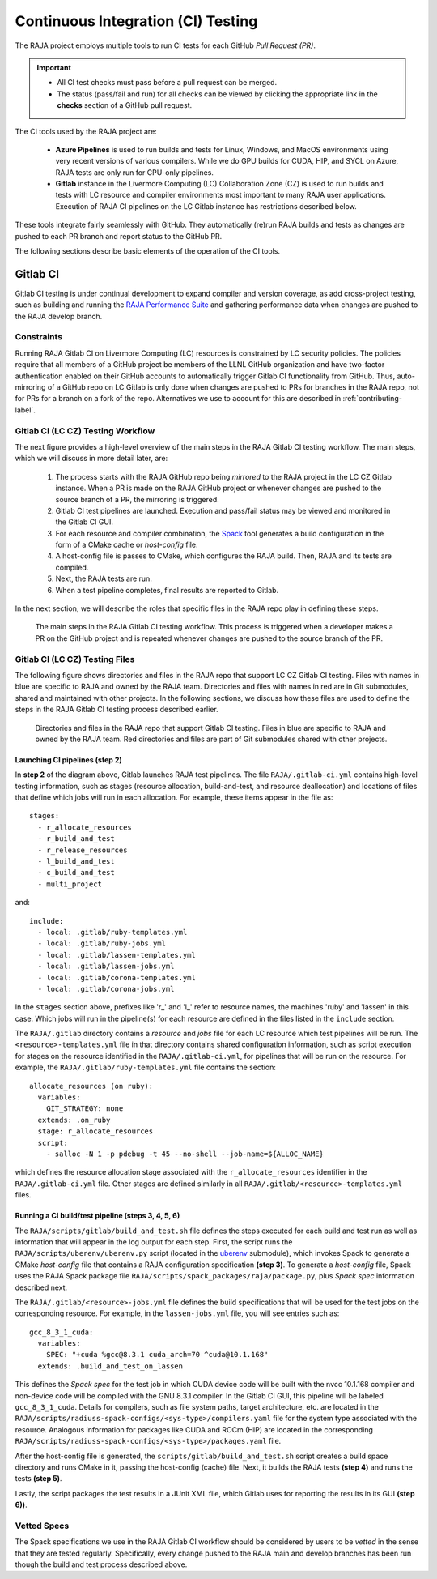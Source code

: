 .. ##
.. ## Copyright (c) 2016-22, Lawrence Livermore National Security, LLC
.. ## and RAJA project contributors. See the RAJA/LICENSE file
.. ## for details.
.. ##
.. ## SPDX-License-Identifier: (BSD-3-Clause)
.. ##

.. _ci-label:

************************************
Continuous Integration (CI) Testing
************************************

The RAJA project employs multiple tools to run CI tests for each GitHub
*Pull Request (PR)*. 

.. important:: * All CI test checks must pass before a pull request can be
                 merged.
               * The status (pass/fail and run) for all checks can be viewed by
                 clicking the appropriate link in the **checks** section of a
                 GitHub pull request.

The CI tools used by the RAJA project are:

  * **Azure Pipelines** is used to run builds and tests for Linux, Windows, 
    and MacOS environments using very recent versions of various compilers. 
    While we do GPU builds for CUDA, HIP, and SYCL on Azure, RAJA tests are 
    only run for CPU-only pipelines.

  * **Gitlab** instance in the Livermore Computing (LC) Collaboration Zone (CZ)
    is used to run builds and tests with LC resource and compiler environments
    most important to many RAJA user applications. Execution of RAJA CI 
    pipelines on the LC Gitlab instance has restrictions described below.

These tools integrate fairly seamlessly with GitHub. They automatically 
(re)run RAJA builds and tests as changes are pushed to each PR branch and
report status to the GitHub PR.

The following sections describe basic elements of the operation of the CI tools.

Gitlab CI
=========

Gitlab CI testing is under continual development to expand compiler and 
version coverage, as add cross-project testing, such as building and 
running the `RAJA Performance Suite <https://github.com/LLNL/RAJAPerf>`_ 
and gathering performance data when changes are pushed to the RAJA develop 
branch. 

Constraints
-----------

Running RAJA Gitlab CI on Livermore Computing (LC) resources is 
constrained by LC security policies. The policies require that all members of 
a GitHub project be members of the LLNL GitHub organization and have 
two-factor authentication enabled on their GitHub accounts to automatically
trigger Gitlab CI functionality from GitHub. Thus, auto-mirroring of a GitHub 
repo on LC Gitlab is only done when changes are pushed to PRs for branches
in the RAJA repo, not for PRs for a branch on a fork of the repo. Alternatives
we use to account for this are described in :ref:`contributing-label`.

Gitlab CI (LC CZ) Testing Workflow
--------------------------------------

The next figure provides a high-level overview of the main steps in the 
RAJA Gitlab CI testing workflow. The main steps, which we will discuss in more
detail later, are:

  #. The process starts with the RAJA GitHub repo being *mirrored* to the 
     RAJA project in the LC CZ Gitlab instance. When a PR is made on the RAJA 
     GitHub project or whenever changes are pushed to the source branch of a 
     PR, the mirroring is triggered.
  #. Gitlab CI test pipelines are launched. Execution and pass/fail status
     may be viewed and monitored in the Gitlab CI GUI.
  #. For each resource and compiler combination, the 
     `Spack <https://github.com/spack/spack>`_ tool generates a build 
     configuration in the form of a CMake cache or *host-config* file.
  #. A host-config file is passes to CMake, which configures the RAJA build.
     Then, RAJA and its tests are compiled.
  #. Next, the RAJA tests are run.
  #. When a test pipeline completes, final results are reported to Gitlab.

In the next section, we will describe the roles that specific files in the 
RAJA repo play in defining these steps.

.. figure:: ./figures/RAJA-Gitlab-Workflow2.png

   The main steps in the RAJA Gitlab CI testing workflow. This process is
   triggered when a developer makes a PR on the GitHub project and is 
   repeated whenever changes are pushed to the source branch of the PR.

Gitlab CI (LC CZ) Testing Files
--------------------------------------

The following figure shows directories and files in the RAJA repo that 
support LC CZ Gitlab CI testing. Files with names in blue are specific to RAJA 
and owned by the RAJA team. Directories and files with names in red are
in Git submodules, shared and maintained with other projects.
In the following sections, we discuss how these files are used to define the 
steps in the RAJA Gitlab CI testing process described earlier.

.. figure:: ./figures/RAJA-Gitlab-Files.png

   Directories and files in the RAJA repo that support Gitlab CI testing.
   Files in blue are specific to RAJA and owned by the RAJA team. Red 
   directories and files are part of Git submodules shared with other 
   projects.

Launching CI pipelines (step 2) 
^^^^^^^^^^^^^^^^^^^^^^^^^^^^^^^^

In **step 2** of the diagram above, Gitlab launches RAJA test pipelines.
The file ``RAJA/.gitlab-ci.yml`` contains high-level testing information, 
such as stages (resource allocation, build-and-test, and resource 
deallocation) and locations of files that define which jobs will run
in each allocation. For example, these items appear in the file as::

  stages:
    - r_allocate_resources
    - r_build_and_test
    - r_release_resources
    - l_build_and_test
    - c_build_and_test
    - multi_project

and:: 

  include:
    - local: .gitlab/ruby-templates.yml
    - local: .gitlab/ruby-jobs.yml
    - local: .gitlab/lassen-templates.yml
    - local: .gitlab/lassen-jobs.yml
    - local: .gitlab/corona-templates.yml
    - local: .gitlab/corona-jobs.yml

In the ``stages`` section above, prefixes like 'r_' and 'l_' refer to resource
names, the machines 'ruby' and 'lassen' in this case. Which jobs will run
in the pipeline(s) for each resource are defined in the files listed in the
``include`` section.

The ``RAJA/.gitlab`` directory contains a *resource* and *jobs* file for each 
LC resource which test pipelines will be run. The ``<resource>-templates.yml`` 
file in that directory contains shared configuration information,
such as script execution for stages on the resource identified in the 
``RAJA/.gitlab-ci.yml``, for pipelines that will be run on the resource. For
example, the ``RAJA/.gitlab/ruby-templates.yml`` file contains the section::

  allocate_resources (on ruby):
    variables:
      GIT_STRATEGY: none
    extends: .on_ruby
    stage: r_allocate_resources
    script:
      - salloc -N 1 -p pdebug -t 45 --no-shell --job-name=${ALLOC_NAME}

which defines the resource allocation stage associated with the 
``r_allocate_resources`` identifier in the ``RAJA/.gitlab-ci.yml`` file. Other
stages are defined similarly in all ``RAJA/.gitlab/<resource>-templates.yml``
files.

Running a CI build/test pipeline  (steps 3, 4, 5, 6)
^^^^^^^^^^^^^^^^^^^^^^^^^^^^^^^^^^^^^^^^^^^^^^^^^^^^^

The ``RAJA/scripts/gitlab/build_and_test.sh`` file defines the steps executed
for each build and test run as well as information that will appear in the 
log output for each step. First, the script runs the 
``RAJA/scripts/uberenv/uberenv.py`` script (located in the 
`uberenv <https://github.com/LLNL/uberenv>`_ submodule), which invokes Spack 
to generate a CMake *host-config* file that contains a RAJA configuration 
specification **(step 3)**. To generate a *host-config* file, Spack uses 
the RAJA Spack package file ``RAJA/scripts/spack_packages/raja/package.py``,
plus *Spack spec* information described next.

The ``RAJA/.gitlab/<resource>-jobs.yml`` file defines the build specifications 
that will be used for the test jobs on the corresponding resource. For example,
in the ``lassen-jobs.yml`` file, you will see entries such as::

  gcc_8_3_1_cuda:
    variables:
      SPEC: "+cuda %gcc@8.3.1 cuda_arch=70 ^cuda@10.1.168"
    extends: .build_and_test_on_lassen

This defines the *Spack spec* for the test job in which CUDA device code will 
be built with the nvcc 10.1.168 compiler and non-device code will be compiled 
with the GNU 8.3.1 compiler. In the Gitlab CI GUI, this pipeline will be 
labeled ``gcc_8_3_1_cuda``. Details for compilers, such as file system paths,
target architecture, etc.  are located in the 
``RAJA/scripts/radiuss-spack-configs/<sys-type>/compilers.yaml`` file for the 
system type associated with the resource. Analogous information for packages 
like CUDA and ROCm (HIP) are located in the corresponding 
``RAJA/scripts/radiuss-spack-configs/<sys-type>/packages.yaml`` file.

After the host-config file is generated, the 
``scripts/gitlab/build_and_test.sh`` script creates a build space directory 
and runs CMake in it, passing the host-config (cache) file. Next, it builds 
the RAJA tests **(step 4)** and runs the tests **(step 5)**. 

Lastly, the script packages the test results in a JUnit XML file, which Gitlab uses for reporting the results in its GUI **(step 6))**.

.. _vettedspecs-label:

Vetted Specs
------------

The Spack specifications we use in the RAJA Gitlab CI workflow should be 
considered by users to be *vetted* in the sense that they are tested
regularly. Specifically, every change pushed to the RAJA main and develop
branches has been run though the build and test process described above.
